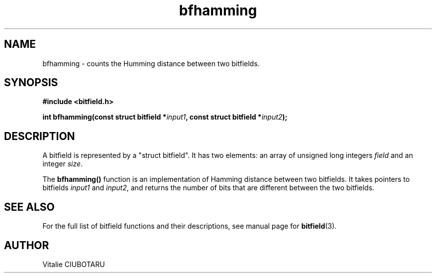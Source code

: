 .TH bfhamming 3 "NOVEMBER 1, 2015" "bitfield 0.2.0" "Bitfield manipulation library"
.SH NAME
bfhamming \- counts the Humming distance between two bitfields.
.SH SYNOPSIS
.nf
.B "#include <bitfield.h>
.sp
.BI "int bfhamming(const struct bitfield *"input1 ", const struct bitfield *"input2 ");
.fi
.SH DESCRIPTION
A bitfield is represented by a "struct bitfield". It has two elements: an array of unsigned long integers \fIfield\fR and an integer \fIsize\fR.
.sp
The \fBbfhamming()\fR function is an implementation of Hamming distance between two bitfields. It takes pointers to bitfields \fIinput1\fR and \fIinput2\fR, and returns the number of bits that are different between the two bitfields.
.sp
.SH "SEE ALSO"
For the full list of bitfield functions and their descriptions, see manual page for
.BR bitfield (3).
.SH AUTHOR
Vitalie CIUBOTARU

